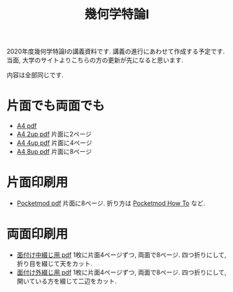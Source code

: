 #+TITLE: 幾何学特論I
#+LANGUAGE: ja
#+HTML_DOCTYPE: html5
#+OPTIONS: toc:nil num:nil author:nil creator:nil LaTeX:t \n:nil

2020年度幾何学特論Iの講義資料です. 講義の進行にあわせて作成する予定です. 
当面, 大学のサイトよりこちらの方の更新が先になると思います. 

内容は全部同じです.

* 片面でも両面でも
- [[./geom20.pdf][A4 pdf]]
- [[./geom20-2up.pdf][A4 2up pdf]]
  片面に2ページ
- [[./geom20-4up.pdf][A4 4up pdf]]
  片面に4ページ
- [[./geom20-8up.pdf][A4 8up pdf]]
  片面に8ページ

* 片面印刷用
- [[./pocketgeom20.pdf][Pocketmod pdf]]
  片面に8ページ. 折り方は [[https://pocketmod.com/howto][Pocketmod How To]] など.


* 両面印刷用
- [[./4p-geom20.pdf][面付け中綴じ用 pdf]]
   1枚に片面4ページずつ, 両面で8ページ. 四つ折りにして, 折り目を綴じて天をカット.
- [[./u4p-geom20.pdf][面付け外綴じ用 pdf]]
  1枚に片面4ページずつ, 両面で8ページ. 四つ折りにして, 開いている方を綴じて二辺をカット.
